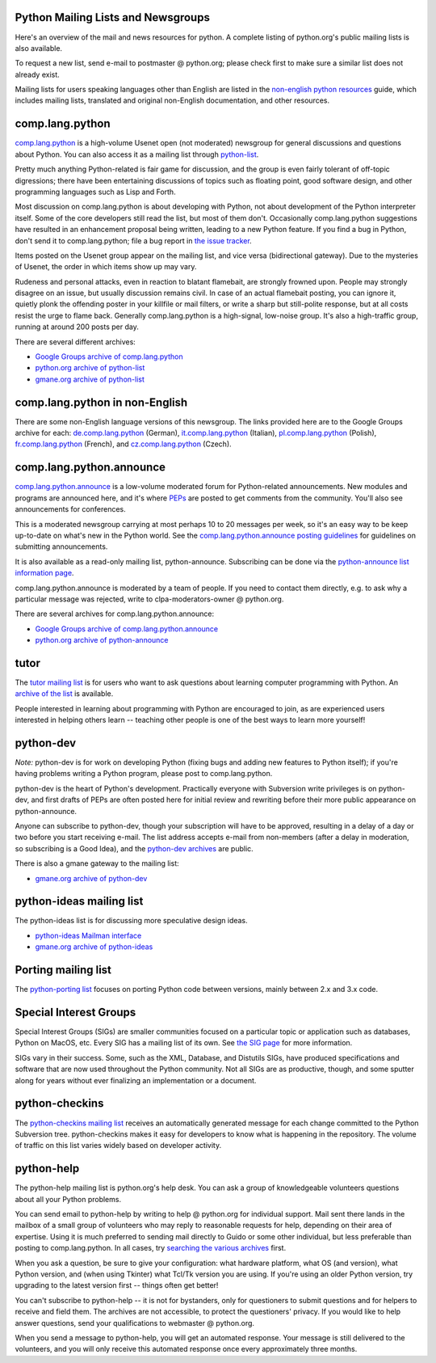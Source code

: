 Python Mailing Lists and Newsgroups
-----------------------------------

Here's an overview of the mail and news resources for python. A complete
listing of python.org's public mailing lists
is also available.

To request a new list, send e-mail to postmaster @ python.org; please check 
first to make sure a similar list does not already exist. 

Mailing lists for users speaking languages other than
English are listed in the `non-english python resources <http://wiki.python.org/moin/Languages>`_ guide, which includes mailing
lists, translated and original non-English documentation, and other
resources.

comp.lang.python
----------------

`comp.lang.python <news:comp.lang.python>`_ is a high-volume
Usenet open (not moderated) newsgroup for general discussions and
questions about Python.  You can also access it as a mailing list through
`python-list <http://mail.python.org/mailman/listinfo/python-list>`_.

Pretty much anything Python-related is fair game for discussion, and the group 
is even fairly tolerant of off-topic digressions; there have been entertaining 
discussions of topics such as floating point, good software design, and other 
programming languages such as Lisp and Forth. 

Most discussion on comp.lang.python is about developing with Python, not about 
development of the Python interpreter itself. Some of the core developers still 
read the list, but most of them don't. Occasionally comp.lang.python 
suggestions have resulted in an enhancement proposal being written, leading to 
a new Python feature. If you find a bug in Python, don't send it to 
comp.lang.python; file a bug report in `the issue tracker 
<http://bugs.python.org/>`_. 

Items posted on the Usenet group appear on the mailing list, and vice
versa (bidirectional gateway). Due to the mysteries of Usenet, the
order in which items show up may vary.

Rudeness and personal attacks, even in reaction to blatant flamebait, are 
strongly frowned upon. People may strongly disagree on an issue, but usually 
discussion remains civil. In case of an actual flamebait posting, you can 
ignore it, quietly plonk the offending poster in your killfile or mail filters, 
or write a sharp but still-polite response, but at all costs resist the urge to 
flame back. Generally comp.lang.python is a high-signal, low-noise group. It's 
also a high-traffic group, running at around 200 posts per day. 

There are several different archives: 

- `Google Groups archive of comp.lang.python <http://groups.google.com/group/comp.lang.python/topics>`_

- `python.org archive of python-list <http://mail.python.org/pipermail/python-list/>`_

- `gmane.org archive of python-list <http://news.gmane.org/gmane.comp.python.general>`_

comp.lang.python in non-English
-------------------------------

There are some non-English language versions of this newsgroup. The links 
provided here are to the Google Groups archive for each: `de.comp.lang.python 
<https://groups.google.com/group/de.comp.lang.python/topics?lnk=gschg>`_ 
(German), `it.comp.lang.python 
<https://groups.google.com/group/it.comp.lang.python/topics>`_ (Italian), 
`pl.comp.lang.python 
<https://groups.google.com/group/pl.comp.lang.python/topics>`_ (Polish), 
`fr.comp.lang.python 
<https://groups.google.com/group/fr.comp.lang.python/topics>`_ (French), and 
`cz.comp.lang.python 
<http://groups.google.com/group/cz.comp.lang.python/topics>`_ (Czech).

comp.lang.python.announce
-------------------------

`comp.lang.python.announce <news:comp.lang.python.announce>`_ is a
low-volume moderated forum for Python-related announcements. New
modules and programs are announced here, and it's where
`PEPs </dev/peps/>`_ are posted to get comments from the community.
You'll also see announcements for conferences.

This is a moderated newsgroup carrying at most perhaps 10 to 20 messages per 
week, so it's an easy way to be keep up-to-date on what's new in the Python 
world. See the `comp.lang.python.announce posting guidelines 
<http://www.python.org/community/lists/clpya-guidelines.txt>`_ for guidelines 
on submitting announcements. 

It is also available as a read-only mailing list, python-announce. Subscribing 
can be done via the `python-announce list information page 
<http://mail.python.org/mailman/listinfo/python-announce-list>`_. 

comp.lang.python.announce is moderated by a team of people. If you need to 
contact them directly, e.g. to ask why a particular message was rejected, write 
to clpa-moderators-owner @ python.org. 

There are several archives for comp.lang.python.announce: 

- `Google Groups archive of comp.lang.python.announce <http://groups.google.com/group/comp.lang.python.announce>`_

- `python.org archive of python-announce <http://mail.python.org/pipermail/python-announce-list>`_

tutor
-----

The `tutor mailing list <http://www.python.org/mailman/listinfo/tutor>`_ is for 
users who want to ask questions about learning computer programming with 
Python. An `archive of the list <http://mail.python.org/pipermail/tutor/>`_ is 
available. 

People interested in learning about programming with Python are
encouraged to join, as are experienced users interested in helping
others learn -- teaching other people is one of the best ways to learn
more yourself!

python-dev
----------

*Note:* python-dev is for work on developing Python (fixing bugs and adding new 
features to Python itself); if you're having problems writing a Python program, 
please post to comp.lang.python. 

python-dev is the heart of Python's development. Practically everyone with 
Subversion write privileges is on python-dev, and first drafts of PEPs are 
often posted here for initial review and rewriting before their more public 
appearance on python-announce. 

Anyone can subscribe to python-dev, though your subscription will have
to be approved, resulting in a delay of a day or two before you start
receiving e-mail. The list address accepts e-mail from non-members
(after a delay in moderation, so subscribing is a Good Idea), and
the `python-dev archives <http://mail.python.org/pipermail/python-dev/>`_
are public.

There is also a gmane gateway to the mailing list: 

- `gmane.org archive of python-dev <http://news.gmane.org/gmane.comp.python.devel>`_

python-ideas mailing list
-------------------------

The python-ideas list is for discussing more speculative design ideas. 

- `python-ideas Mailman interface <http://mail.python.org/mailman/listinfo/python-ideas>`_

- `gmane.org archive of python-ideas <http://news.gmane.org/gmane.comp.python.ideas>`_

Porting mailing list
--------------------

The `python-porting list 
<http://mail.python.org/mailman/listinfo/python-porting>`_ focuses on porting 
Python code between versions, mainly between 2.x and 3.x code.

Special Interest Groups
-----------------------

Special Interest Groups (SIGs) are smaller communities focused on a particular 
topic or application such as databases, Python on MacOS, etc. Every SIG has a 
mailing list of its own. See `the SIG page 
<http://www.python.org/community/sigs/>`_ for more information. 

SIGs vary in their success. Some, such as the XML, Database, and Distutils 
SIGs, have produced specifications and software that are now used throughout 
the Python community. Not all SIGs are as productive, though, and some sputter 
along for years without ever finalizing an implementation or a document.

python-checkins
---------------

The `python-checkins mailing list 
<http://mail.python.org/mailman/listinfo/python-checkins>`_ receives an 
automatically generated message for each change committed to the Python 
Subversion tree. python-checkins makes it easy for developers to know what is 
happening in the repository. The volume of traffic on this list varies widely 
based on developer activity.

python-help
-----------

The python-help mailing list is python.org's help desk. You can ask a group of 
knowledgeable volunteers questions about all your Python problems. 

You can send email to python-help by writing to help @ python.org for 
individual support. Mail sent there lands in the mailbox of a small group of 
volunteers who may reply to reasonable requests for help, depending on their 
area of expertise. Using it is much preferred to sending mail directly to Guido 
or some other individual, but less preferable than posting to comp.lang.python. 
In all cases, try `searching the various archives 
<http://www.python.org/search/>`_ first. 

When you ask a question, be sure to give your configuration: what hardware 
platform, what OS (and version), what Python version, and (when using Tkinter) 
what Tcl/Tk version you are using. If you're using an older Python version, try 
upgrading to the latest version first -- things often get better! 

You can't subscribe to python-help -- it is not for bystanders, only for 
questioners to submit questions and for helpers to receive and field them. The 
archives are not accessible, to protect the questioners' privacy. If you would 
like to help answer questions, send your qualifications to webmaster @ 
python.org. 

When you send a message to python-help, you will get an automated response. 
Your message is still delivered to the volunteers, and you will only receive 
this automated response once every approximately three months.